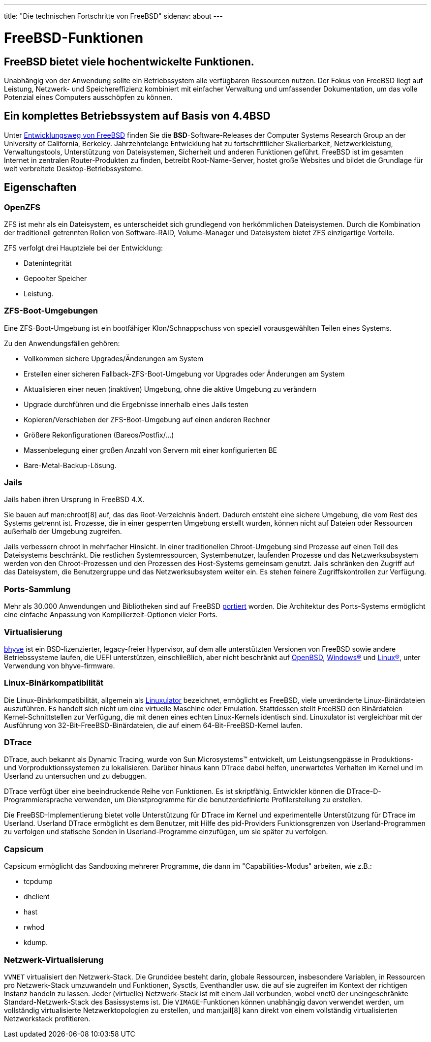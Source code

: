 ---
title: "Die technischen Fortschritte von FreeBSD"
sidenav: about
---

= FreeBSD-Funktionen

== FreeBSD bietet viele hochentwickelte Funktionen.

Unabhängig von der Anwendung sollte ein Betriebssystem alle verfügbaren Ressourcen nutzen.
Der Fokus von FreeBSD liegt auf Leistung, Netzwerk- und Speichereffizienz kombiniert mit einfacher Verwaltung und umfassender Dokumentation, um das volle Potenzial eines Computers ausschöpfen zu können.

== Ein komplettes Betriebssystem auf Basis von 4.4BSD

Unter link:https://freebsdfoundation.org/freebsd/timeline/[Entwicklungsweg von FreeBSD] finden Sie die *BSD*-Software-Releases der Computer Systems Research Group an der University of California, Berkeley.
Jahrzehntelange Entwicklung hat zu fortschrittlicher Skalierbarkeit, Netzwerkleistung, Verwaltungstools, Unterstützung von Dateisystemen, Sicherheit und anderen Funktionen geführt.
FreeBSD ist im gesamten Internet in zentralen Router-Produkten zu finden, betreibt Root-Name-Server, hostet große Websites und bildet die Grundlage für weit verbreitete Desktop-Betriebssysteme.

[[features]]
== Eigenschaften

[[openzfs]]
=== OpenZFS

ZFS ist mehr als ein Dateisystem, es unterscheidet sich grundlegend von herkömmlichen Dateisystemen.
Durch die Kombination der traditionell getrennten Rollen von Software-RAID, Volume-Manager und Dateisystem bietet ZFS einzigartige Vorteile.

ZFS verfolgt drei Hauptziele bei der Entwicklung:

* Datenintegrität
* Gepoolter Speicher
* Leistung.

[[zfs-boot-environments]]
=== ZFS-Boot-Umgebungen
Eine ZFS-Boot-Umgebung ist ein bootfähiger Klon/Schnappschuss von speziell vorausgewählten Teilen eines Systems.

Zu den Anwendungsfällen gehören:

* Vollkommen sichere Upgrades/Änderungen am System
* Erstellen einer sicheren Fallback-ZFS-Boot-Umgebung vor Upgrades oder Änderungen am System
* Aktualisieren einer neuen (inaktiven) Umgebung, ohne die aktive Umgebung zu verändern
* Upgrade durchführen und die Ergebnisse innerhalb eines Jails testen
* Kopieren/Verschieben der ZFS-Boot-Umgebung auf einen anderen Rechner
* Größere Rekonfigurationen (Bareos/Postfix/...)
* Massenbelegung einer großen Anzahl von Servern mit einer konfigurierten BE
* Bare-Metal-Backup-Lösung.

[[jails]]
=== Jails

Jails haben ihren Ursprung in FreeBSD 4.X.

Sie bauen auf man:chroot[8] auf, das das Root-Verzeichnis ändert.
Dadurch entsteht eine sichere Umgebung, die vom Rest des Systems getrennt ist.
Prozesse, die in einer gesperrten Umgebung erstellt wurden, können nicht auf Dateien oder Ressourcen außerhalb der Umgebung zugreifen.

Jails verbessern chroot in mehrfacher Hinsicht.
In einer traditionellen Chroot-Umgebung sind Prozesse auf einen Teil des Dateisystems beschränkt.
Die restlichen Systemressourcen, Systembenutzer, laufenden Prozesse und das Netzwerksubsystem werden von den Chroot-Prozessen und den Prozessen des Host-Systems gemeinsam genutzt.
Jails schränken den Zugriff auf das Dateisystem, die Benutzergruppe und das Netzwerksubsystem weiter ein.
Es stehen feinere Zugriffskontrollen zur Verfügung.

[[ports-collection]]
=== Ports-Sammlung

Mehr als 30.000 Anwendungen und Bibliotheken sind auf FreeBSD link:https://www.freebsd.org/ports/[portiert] worden.
Die Architektur des Ports-Systems ermöglicht eine einfache Anpassung von Kompilierzeit-Optionen vieler Ports.

[[virtualization]]
=== Virtualisierung

link:https://bhyve.org/[bhyve] ist ein BSD-lizenzierter, legacy-freier Hypervisor, auf dem alle unterstützten Versionen von FreeBSD sowie andere Betriebssysteme laufen, die UEFI unterstützen, einschließlich, aber nicht beschränkt auf link:https://www.openbsd.org/[OpenBSD], link:https://www.microsoft.com/en-us/windows/[Windows(R)] und link:https://kernel.org/[Linux(R)], unter Verwendung von bhyve-firmware.

[[linuxulator]]
=== Linux-Binärkompatibilität

Die Linux-Binärkompatibilität, allgemein als link:https://wiki.freebsd.org/Linuxulator[Linuxulator] bezeichnet, ermöglicht es FreeBSD, viele unveränderte Linux-Binärdateien auszuführen.
Es handelt sich nicht um eine virtuelle Maschine oder Emulation.
Stattdessen stellt FreeBSD den Binärdateien Kernel-Schnittstellen zur Verfügung, die mit denen eines echten Linux-Kernels identisch sind.
Linuxulator ist vergleichbar mit der Ausführung von 32-Bit-FreeBSD-Binärdateien, die auf einem 64-Bit-FreeBSD-Kernel laufen.

[[dtrace]]
=== DTrace

DTrace, auch bekannt als Dynamic Tracing, wurde von Sun Microsystems(TM) entwickelt, um Leistungsengpässe in Produktions- und Vorproduktionssystemen zu lokalisieren.
Darüber hinaus kann DTrace dabei helfen, unerwartetes Verhalten im Kernel und im Userland zu untersuchen und zu debuggen.

DTrace verfügt über eine beeindruckende Reihe von Funktionen.
Es ist skriptfähig.
Entwickler können die DTrace-D-Programmiersprache verwenden, um Dienstprogramme für die benutzerdefinierte Profilerstellung zu erstellen.

Die FreeBSD-Implementierung bietet volle Unterstützung für DTrace im Kernel und experimentelle Unterstützung für DTrace im Userland.
Userland DTrace ermöglicht es dem Benutzer, mit Hilfe des pid-Providers Funktionsgrenzen von Userland-Programmen zu verfolgen und statische Sonden in Userland-Programme einzufügen, um sie später zu verfolgen.

[[capsicum]]
=== Capsicum
Capsicum ermöglicht das Sandboxing mehrerer Programme, die dann im "Capabilities-Modus" arbeiten, wie z.B.:

* tcpdump
* dhclient
* hast
* rwhod
* kdump.

[[vnet]]
=== Netzwerk-Virtualisierung

`VVNET` virtualisiert den Netzwerk-Stack.
Die Grundidee besteht darin, globale Ressourcen, insbesondere Variablen, in Ressourcen pro Netzwerk-Stack umzuwandeln und Funktionen, Sysctls, Eventhandler usw. die auf sie zugreifen im Kontext der richtigen Instanz handeln zu lassen.
Jeder (virtuelle) Netzwerk-Stack ist mit einem Jail verbunden, wobei vnet0 der uneingeschränkte Standard-Netzwerk-Stack des Basissystems ist.
Die `VIMAGE`-Funktionen können unabhängig davon verwendet werden, um vollständig virtualisierte Netzwerktopologien zu erstellen, und man:jail[8] kann direkt von einem vollständig virtualisierten Netzwerkstack profitieren.
